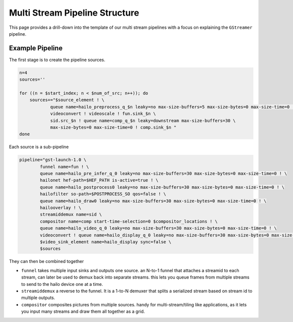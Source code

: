 
Multi Stream Pipeline Structure
===============================


.. image:: ../resources/one_network_multi_stream.png


This page provides a drill-down into the template of our multi stream pipelines with a focus on explaining the ``GStreamer`` pipeline.

Example Pipeline
----------------

The first stage is to create the pipeline sources.

.. code-block:: sh

   n=4
   sources=''

   for ((n = $start_index; n < $num_of_src; n++)); do
       sources+="$source_element ! \
               queue name=hailo_preprocess_q_$n leaky=no max-size-buffers=5 max-size-bytes=0 max-size-time=0 ! \
               videoconvert ! videoscale ! fun.sink_$n \
               sid.src_$n ! queue name=comp_q_$n leaky=downstream max-size-buffers=30 \
               max-size-bytes=0 max-size-time=0 ! comp.sink_$n "
   done

Each source is a sub-pipeline

.. code-block:: sh

   pipeline="gst-launch-1.0 \
           funnel name=fun ! \
           queue name=hailo_pre_infer_q_0 leaky=no max-size-buffers=30 max-size-bytes=0 max-size-time=0 ! \
           hailonet hef-path=$HEF_PATH is-active=true ! \
           queue name=hailo_postprocess0 leaky=no max-size-buffers=30 max-size-bytes=0 max-size-time=0 ! \
           hailofilter so-path=$POSTPROCESS_SO qos=false ! \
           queue name=hailo_draw0 leaky=no max-size-buffers=30 max-size-bytes=0 max-size-time=0 ! \
           hailooverlay ! \
           streamiddemux name=sid \
           compositor name=comp start-time-selection=0 $compositor_locations ! \
           queue name=hailo_video_q_0 leaky=no max-size-buffers=30 max-size-bytes=0 max-size-time=0 ! \
           videoconvert ! queue name=hailo_display_q_0 leaky=no max-size-buffers=30 max-size-bytes=0 max-size-time=0 ! \
           $video_sink_element name=hailo_display sync=false \
           $sources

They can then be combined together


* ``funnel`` takes multiple input sinks and outputs one source. an N-to-1 funnel that attaches a streamid to each stream, can later be used to demux back into separate streams. this lets you queue frames from multiple streams to send to the hailo device one at a time.
* ``streamiddemux`` a reverse to the funnel. It is a 1-to-N demuxer that splits a serialized stream based on stream id to multiple outputs.
* ``compositor`` composites pictures from multiple sources. handy for multi-stream/tiling like applications, as it lets you input many streams and draw them all together as a grid.
